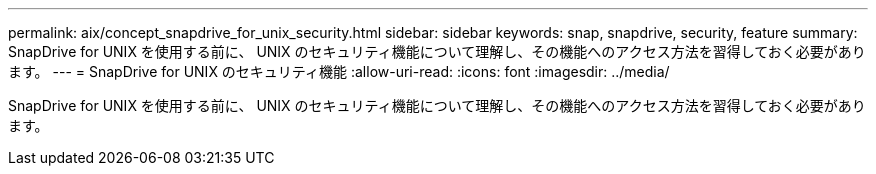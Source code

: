---
permalink: aix/concept_snapdrive_for_unix_security.html 
sidebar: sidebar 
keywords: snap, snapdrive, security, feature 
summary: SnapDrive for UNIX を使用する前に、 UNIX のセキュリティ機能について理解し、その機能へのアクセス方法を習得しておく必要があります。 
---
= SnapDrive for UNIX のセキュリティ機能
:allow-uri-read: 
:icons: font
:imagesdir: ../media/


[role="lead"]
SnapDrive for UNIX を使用する前に、 UNIX のセキュリティ機能について理解し、その機能へのアクセス方法を習得しておく必要があります。

